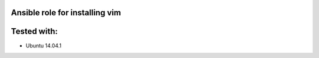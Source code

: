 Ansible role for installing vim
===============================

Tested with:
============
* Ubuntu 14.04.1
